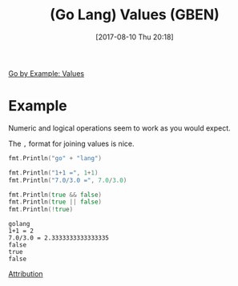 #+BLOG: wisdomandwonder
#+POSTID: 10654
#+ORG2BLOG:
#+DATE: [2017-08-10 Thu 20:18]
#+OPTIONS: toc:nil num:nil todo:nil pri:nil tags:nil ^:nil
#+CATEGORY: Article
#+TAGS: Programming Language, Go Lang, GBEN
#+TITLE: (Go Lang) Values (GBEN)

[[https://gobyexample.com/values][Go by Example: Values]]
* Example
Numeric and logical operations seem to work as you would expect.

The =,= format for joining values is nice.

#+NAME: org_gcr_2017-08-10_mara_816EAAB6-03EF-4F7C-BC0C-6AE2578B4ABA
#+BEGIN_SRC go :imports '("fmt") :results output
fmt.Println("go" + "lang")

fmt.Println("1+1 =", 1+1)
fmt.Println("7.0/3.0 =", 7.0/3.0)

fmt.Println(true && false)
fmt.Println(true || false)
fmt.Println(!true)
#+END_SRC

#+RESULTS: org_gcr_2017-08-10_mara_816EAAB6-03EF-4F7C-BC0C-6AE2578B4ABA
#+BEGIN_EXAMPLE
golang
1+1 = 2
7.0/3.0 = 2.3333333333333335
false
true
false
#+END_EXAMPLE

[[https://www.wisdomandwonder.com/article/10651/go-lang-go-by-example-notes-gben][Attribution]]
